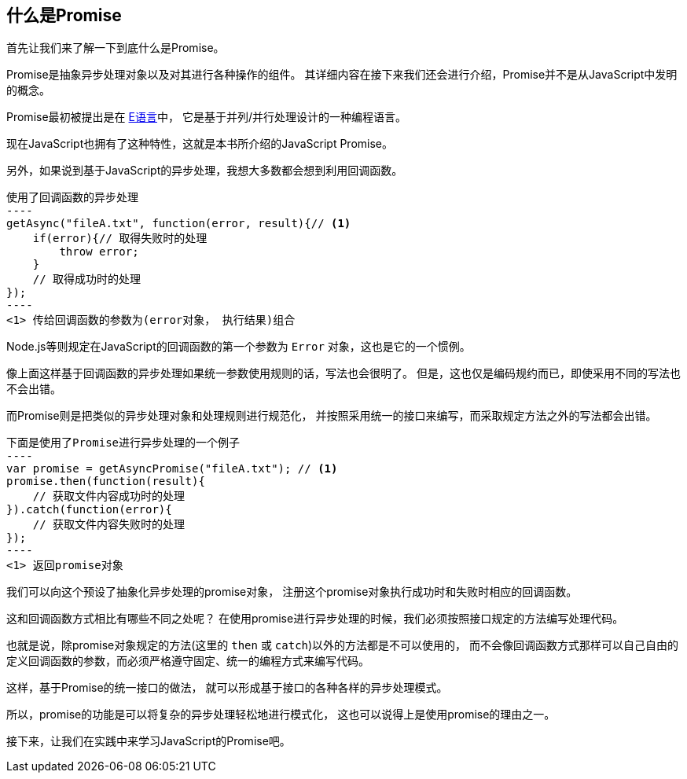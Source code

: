 [[what-is-promise]]
== 什么是Promise

首先让我们来了解一下到底什么是Promise。

Promise是抽象异步处理对象以及对其进行各种操作的组件。
其详细内容在接下来我们还会进行介绍，Promise并不是从JavaScript中发明的概念。

Promise最初被提出是在 http://erights.org/elib/distrib/pipeline.html[E语言]中，
它是基于并列/并行处理设计的一种编程语言。

现在JavaScript也拥有了这种特性，这就是本书所介绍的JavaScript Promise。

另外，如果说到基于JavaScript的异步处理，我想大多数都会想到利用回调函数。

[source,javascript]
使用了回调函数的异步处理
----
getAsync("fileA.txt", function(error, result){// <1>
    if(error){// 取得失败时的处理
        throw error;
    }
    // 取得成功时的处理
});
----
<1> 传给回调函数的参数为(error对象， 执行结果)组合

Node.js等则规定在JavaScript的回调函数的第一个参数为 `Error` 对象，这也是它的一个惯例。

像上面这样基于回调函数的异步处理如果统一参数使用规则的话，写法也会很明了。
但是，这也仅是编码规约而已，即使采用不同的写法也不会出错。

而Promise则是把类似的异步处理对象和处理规则进行规范化，
并按照采用统一的接口来编写，而采取规定方法之外的写法都会出错。

[source,javascript]
下面是使用了Promise进行异步处理的一个例子
----
var promise = getAsyncPromise("fileA.txt"); // <1>
promise.then(function(result){
    // 获取文件内容成功时的处理
}).catch(function(error){
    // 获取文件内容失败时的处理
});
----
<1> 返回promise对象

我们可以向这个预设了抽象化异步处理的promise对象，
注册这个promise对象执行成功时和失败时相应的回调函数。

这和回调函数方式相比有哪些不同之处呢？
在使用promise进行异步处理的时候，我们必须按照接口规定的方法编写处理代码。

也就是说，除promise对象规定的方法(这里的 `then` 或 `catch`)以外的方法都是不可以使用的，
而不会像回调函数方式那样可以自己自由的定义回调函数的参数，而必须严格遵守固定、统一的编程方式来编写代码。

这样，基于Promise的统一接口的做法，
就可以形成基于接口的各种各样的异步处理模式。

所以，promise的功能是可以将复杂的异步处理轻松地进行模式化，
这也可以说得上是使用promise的理由之一。

接下来，让我们在实践中来学习JavaScript的Promise吧。
